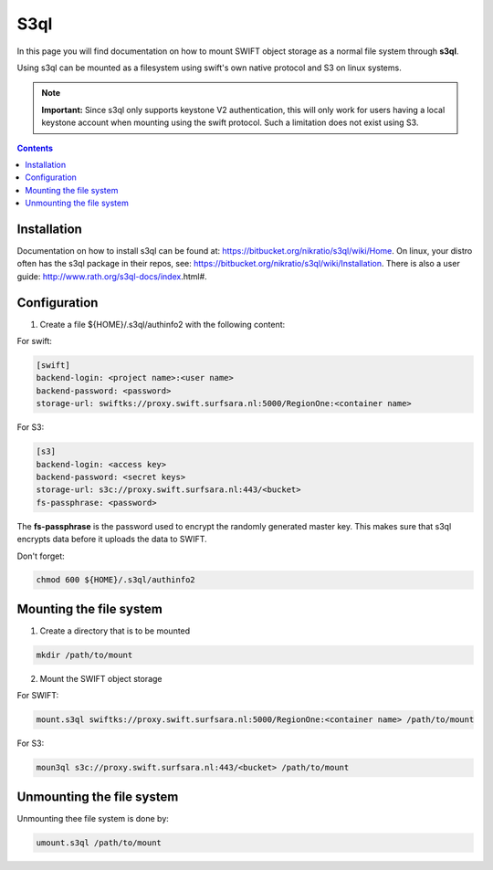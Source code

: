 .. _s3ql:

****
S3ql
****

In this page you will find documentation on how to mount SWIFT object storage as a normal file system through **s3ql**.

Using s3ql can be mounted as a filesystem using swift's own native protocol and S3 on linux systems.

.. note:: **Important:** Since s3ql only supports keystone V2 authentication, this will only work for users having a local keystone account when mounting using the swift protocol. Such a limitation does not exist using S3.

.. contents:: 
    :depth: 4

============
Installation
============

Documentation on how to install s3ql can be found at: https://bitbucket.org/nikratio/s3ql/wiki/Home. On linux, your distro often has the s3ql package in their repos, see: https://bitbucket.org/nikratio/s3ql/wiki/Installation. There is also a user guide: http://www.rath.org/s3ql-docs/index.html#.

============
Configuration
============

1. Create a file ${HOME}/.s3ql/authinfo2 with the following content:

For swift:

.. code-block:: console

    [swift]
    backend-login: <project name>:<user name>
    backend-password: <password>
    storage-url: swiftks://proxy.swift.surfsara.nl:5000/RegionOne:<container name>

For S3:

.. code-block:: console

    [s3]
    backend-login: <access key>
    backend-password: <secret keys>
    storage-url: s3c://proxy.swift.surfsara.nl:443/<bucket>
    fs-passphrase: <password>

The **fs-passphrase** is the password used to encrypt the randomly generated master key. This makes sure that s3ql encrypts data before it uploads the data to SWIFT.

Don't forget:

.. code-block:: console

    chmod 600 ${HOME}/.s3ql/authinfo2

========================
Mounting the file system
========================

1. Create a directory that is to be mounted

.. code-block:: console

    mkdir /path/to/mount

2. Mount the SWIFT object storage

For SWIFT:

.. code-block:: console

    mount.s3ql swiftks://proxy.swift.surfsara.nl:5000/RegionOne:<container name> /path/to/mount

For S3:

.. code-block:: console

    moun3ql s3c://proxy.swift.surfsara.nl:443/<bucket> /path/to/mount

==========================
Unmounting the file system
==========================

Unmounting thee file system is done by:

.. code-block:: console

    umount.s3ql /path/to/mount
